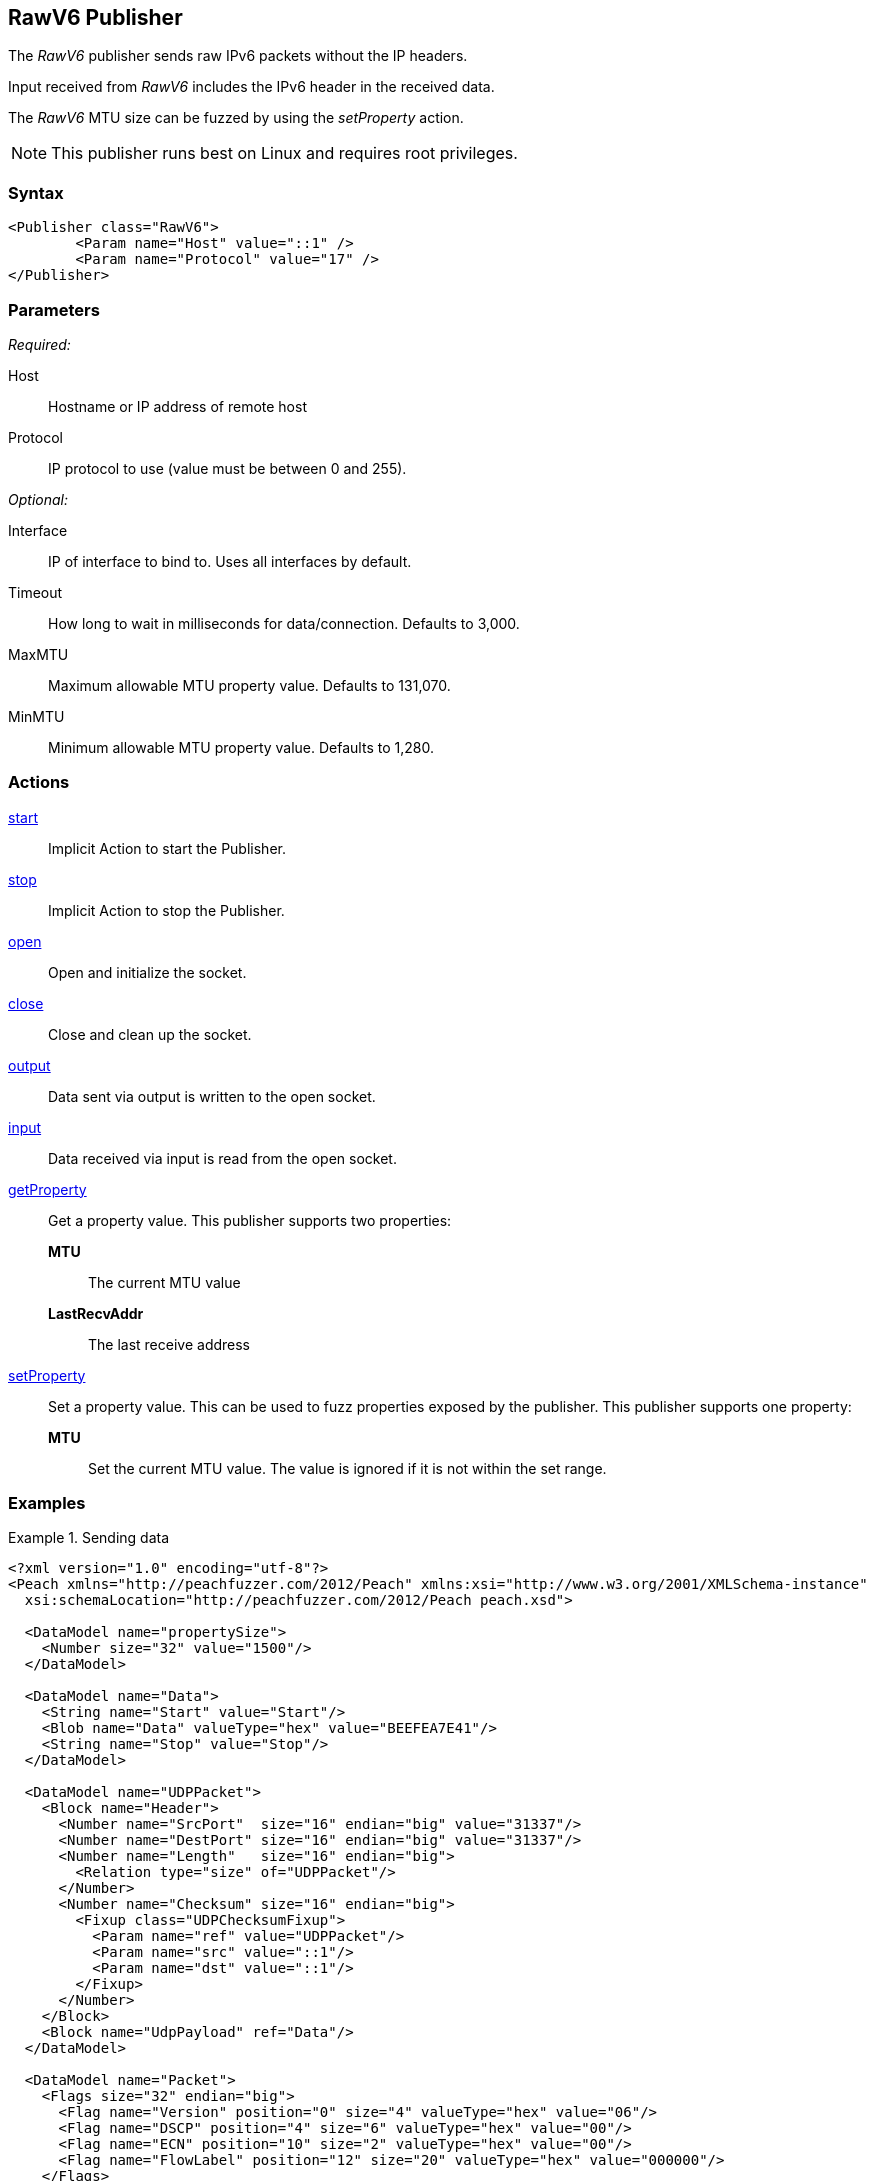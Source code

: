 <<<
[[Publishers_RawV6]]
== RawV6 Publisher

// Reviewed:
//  - 02/13/2014: Seth & Adam: Outlined
// Params are good
// give full put to run for example
// Mention that recv includes ip header send does not
// Give full enumeration of Ethernet protocols supported
// Talk about mtu setProperty for fuzzing mtu
// Updated:
// - 02/18/2014: Jordyn
// Added full example using UDP
// No enum for ipv6
// Added MTU description
// Added information about when receiving input
// Added get/setProperty actions

The _RawV6_ publisher sends raw IPv6 packets without the IP headers. 

Input received from _RawV6_ includes the IPv6 header in the received data. 

The _RawV6_ MTU size can be fuzzed by using the _setProperty_ action.

NOTE: This publisher runs best on Linux and requires root privileges.

=== Syntax

[source,xml]
----
<Publisher class="RawV6">
  	<Param name="Host" value="::1" />
	<Param name="Protocol" value="17" />
</Publisher>
----

=== Parameters

_Required:_

Host:: Hostname or IP address of remote host
Protocol:: IP protocol to use (value must be between 0 and 255).

_Optional:_

Interface:: IP of interface to bind to. Uses all interfaces by default.
Timeout:: How long to wait in milliseconds for data/connection. Defaults to 3,000.
MaxMTU:: Maximum allowable MTU property value. Defaults to 131,070.
MinMTU:: Minimum allowable MTU property value. Defaults to 1,280.

=== Actions

xref:Action_start[start]:: Implicit Action to start the Publisher.
xref:Action_stop[stop]:: Implicit Action to stop the Publisher.
xref:Action_open[open]:: Open and initialize the socket.
xref:Action_close[close]:: Close and clean up the socket.
xref:Action_output[output]:: Data sent via output is written to the open socket.
xref:Action_input[input]:: Data received via input is read from the open socket.
xref:Action_getProperty[getProperty]::
	Get a property value. This publisher supports two properties:  +
	*MTU*;; The current MTU value  +
	*LastRecvAddr*;; The last receive address

xref:Action_setProperty[setProperty]:: 
	Set a property value. This can be used to fuzz properties exposed by the publisher. This publisher supports one property:  +
	*MTU*;; Set the current MTU value. The value is ignored if it is not within the set range.

=== Examples

.Sending data
==============
[source,xml]
----
<?xml version="1.0" encoding="utf-8"?>
<Peach xmlns="http://peachfuzzer.com/2012/Peach" xmlns:xsi="http://www.w3.org/2001/XMLSchema-instance"
  xsi:schemaLocation="http://peachfuzzer.com/2012/Peach peach.xsd">

  <DataModel name="propertySize">
    <Number size="32" value="1500"/>
  </DataModel>

  <DataModel name="Data">
    <String name="Start" value="Start"/>
    <Blob name="Data" valueType="hex" value="BEEFEA7E41"/>
    <String name="Stop" value="Stop"/>
  </DataModel>

  <DataModel name="UDPPacket">
    <Block name="Header">
      <Number name="SrcPort"  size="16" endian="big" value="31337"/>
      <Number name="DestPort" size="16" endian="big" value="31337"/>
      <Number name="Length"   size="16" endian="big">
        <Relation type="size" of="UDPPacket"/>
      </Number>
      <Number name="Checksum" size="16" endian="big">
        <Fixup class="UDPChecksumFixup">
          <Param name="ref" value="UDPPacket"/>
          <Param name="src" value="::1"/>
          <Param name="dst" value="::1"/>
        </Fixup>
      </Number>
    </Block>
    <Block name="UdpPayload" ref="Data"/>
  </DataModel>

  <DataModel name="Packet">
    <Flags size="32" endian="big">
      <Flag name="Version" position="0" size="4" valueType="hex" value="06"/>
      <Flag name="DSCP" position="4" size="6" valueType="hex" value="00"/>
      <Flag name="ECN" position="10" size="2" valueType="hex" value="00"/>
      <Flag name="FlowLabel" position="12" size="20" valueType="hex" value="000000"/>
    </Flags>
    <Number name="PayloadLength" size="16" endian="big">
      <Relation type="size" of="IPv6Payload" />
    </Number>
    <Number name="NextHeader" size="8" value="17"/>
    <Number name="HopLimit" size="8" endian="big" valueType="hex" value="40"/>
    <Block name="SrcBlock" length="16">
      <Blob name="SrcIP" value="::1">
        <Transformer class="Ipv6StringToOctet"/>
      </Blob>
    </Block>
    <Block name="DstBlock" length="16">
      <Blob name="DestIP" value="::1">
        <Transformer class="Ipv6StringToOctet"/>
      </Blob>
    </Block>
    <Block name="IPv6Payload" ref ="UDPPacket"/>
  </DataModel>

  <StateModel name="TheState" initialState="initial">
    <State name="initial">
    	<Action type="setProperty" property="MaxMTU">
        <DataModel ref="propertySize"/>
      </Action>

      <Action type="output">
        <DataModel ref="Packet" />
      </Action>
    </State>
  </StateModel>

  <Test name="Default">
    <StateModel ref="TheState"/>
    <Publisher class="RawV6">
  		<Param name="Host" value="::1" />
		<Param name="Protocol" value="17" />
    </Publisher>
  </Test>
</Peach>
----
==============
